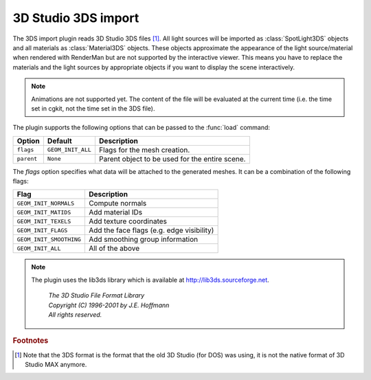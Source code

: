 .. % 3DS import


3D Studio 3DS import
--------------------

The 3DS import plugin reads 3D Studio 3DS files [#]_. All light sources will be
imported as :class:`SpotLight3DS` objects and all materials as
:class:`Material3DS` objects. These objects approximate the appearance of the
light source/material when rendered with RenderMan but are not supported by the
interactive viewer. This means you have to replace the materials and the light
sources by appropriate objects if you want to display the scene interactively.

.. note::

   Animations are not supported yet. The content of the file will be evaluated at
   the current time (i.e. the time set in cgkit, not the time set in the 3DS file).

The plugin supports the following options that can be passed to the :func:`load`
command:

+------------+-------------------+------------------------------+
| Option     | Default           | Description                  |
+============+===================+==============================+
| ``flags``  | ``GEOM_INIT_ALL`` | Flags for the mesh creation. |
+------------+-------------------+------------------------------+
| ``parent`` | ``None``          | Parent object to be used for |
|            |                   | the entire scene.            |
+------------+-------------------+------------------------------+

The *flags* option specifies what data will be attached to the generated meshes.
It can be a combination of the following flags:

+-------------------------+-------------------------------------------+
| Flag                    | Description                               |
+=========================+===========================================+
| ``GEOM_INIT_NORMALS``   | Compute normals                           |
+-------------------------+-------------------------------------------+
| ``GEOM_INIT_MATIDS``    | Add material IDs                          |
+-------------------------+-------------------------------------------+
| ``GEOM_INIT_TEXELS``    | Add texture coordinates                   |
+-------------------------+-------------------------------------------+
| ``GEOM_INIT_FLAGS``     | Add the face flags (e.g. edge visibility) |
+-------------------------+-------------------------------------------+
| ``GEOM_INIT_SMOOTHING`` | Add smoothing group information           |
+-------------------------+-------------------------------------------+
| ``GEOM_INIT_ALL``       | All of the above                          |
+-------------------------+-------------------------------------------+

.. note::

   The plugin uses the lib3ds library which is available at
   `<http://lib3ds.sourceforge.net>`_.

     | *The 3D Studio File Format Library*
     | *Copyright (C) 1996-2001 by J.E. Hoffmann*
     | *All rights reserved.*

.. rubric:: Footnotes

.. [#] Note that the 3DS format is the format that the old 3D Studio (for DOS) was
   using, it is not the native format of 3D Studio MAX anymore.

